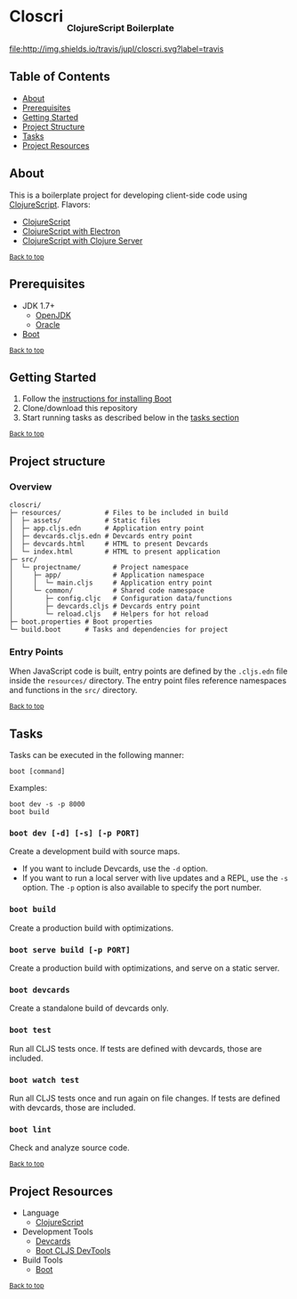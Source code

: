#+HTML: <h1>Closcri <sub><sub><sub>ClojureScript Boilerplate</sub></sub></sub></h1>
[[https://travis-ci.org/jupl/closcri][file:http://img.shields.io/travis/jupl/closcri.svg?label=travis]]
[[https://jarkeeper.com/jupl/closcri][file:https://jarkeeper.com/jupl/closcri/status.svg]]

** Table of Contents
- [[#about][About]]
- [[#prerequisites][Prerequisites]]
- [[#getting-started][Getting Started]]
- [[#project-structure][Project Structure]]
- [[#tasks][Tasks]]
- [[#project-resources][Project Resources]]

** About
This is a boilerplate project for developing client-side code using [[https://clojurescript.org/][ClojureScript]]. Flavors:
- [[https://github.com/jupl/closcri/tree/master][ClojureScript]]
- [[https://github.com/jupl/closcri/tree/electron][ClojureScript with Electron]]
- [[https://github.com/jupl/closcri/tree/server][ClojureScript with Clojure Server]]

^{[[#closcri-clojurescript-boilerplate][Back to top]]}

** Prerequisites
- JDK 1.7+
  - [[http://openjdk.java.net/install/index.html][OpenJDK]]
  - [[http://www.oracle.com/technetwork/java/javase/downloads/index.html][Oracle]]
- [[http://boot-clj.com/][Boot]]

^{[[#closcri-clojurescript-boilerplate][Back to top]]}

** Getting Started
1. Follow the [[https://github.com/boot-clj/boot#install][instructions for installing Boot]]
2. Clone/download this repository
3. Start running tasks as described below in the [[#tasks][tasks section]]

^{[[#closcri-clojurescript-boilerplate][Back to top]]}

** Project structure
*** Overview
#+BEGIN_EXAMPLE
closcri/
├─ resources/           # Files to be included in build
│  ├─ assets/           # Static files
│  ├─ app.cljs.edn      # Application entry point
│  ├─ devcards.cljs.edn # Devcards entry point
│  ├─ devcards.html     # HTML to present Devcards
│  └─ index.html        # HTML to present application
├─ src/
│  └─ projectname/        # Project namespace
│     ├─ app/             # Application namespace
│     │  └─ main.cljs     # Application entry point
│     └─ common/          # Shared code namespace
│        ├─ config.cljc   # Configuration data/functions
│        ├─ devcards.cljs # Devcards entry point
│        └─ reload.cljs   # Helpers for hot reload
├─ boot.properties # Boot properties
└─ build.boot      # Tasks and dependencies for project
#+END_EXAMPLE
*** Entry Points
When JavaScript code is built, entry points are defined by the =.cljs.edn= file inside the =resources/= directory. The entry point files reference namespaces and functions in the =src/= directory.

^{[[#closcri-clojurescript-boilerplate][Back to top]]}

** Tasks
Tasks can be executed in the following manner:
#+BEGIN_EXAMPLE
boot [command]
#+END_EXAMPLE
Examples:
#+BEGIN_EXAMPLE
boot dev -s -p 8000
boot build
#+END_EXAMPLE
*** =boot dev [-d] [-s] [-p PORT]=
Create a development build with source maps.
- If you want to include Devcards, use the =-d= option.
- If you want to run a local server with live updates and a REPL, use the =-s= option. The =-p= option is also available to specify the port number.
*** =boot build=
Create a production build with optimizations.
*** =boot serve build [-p PORT]=
Create a production build with optimizations, and serve on a static server.
*** =boot devcards=
Create a standalone build of devcards only.
*** =boot test=
Run all CLJS tests once. If tests are defined with devcards, those are included.
*** =boot watch test=
Run all CLJS tests once and run again on file changes. If tests are defined with devcards, those are included.
*** =boot lint=
Check and analyze source code.

^{[[#closcri-clojurescript-boilerplate][Back to top]]}

** Project Resources
- Language
  - [[https://clojurescript.org][ClojureScript]]
- Development Tools
  - [[https://github.com/bhauman/devcards][Devcards]]
  - [[https://github.com/boot-clj/boot-cljs-devtools][Boot CLJS DevTools]]
- Build Tools
  - [[https://github.com/boot-clj/boot][Boot]]

^{[[#closcri-clojurescript-boilerplate][Back to top]]}
